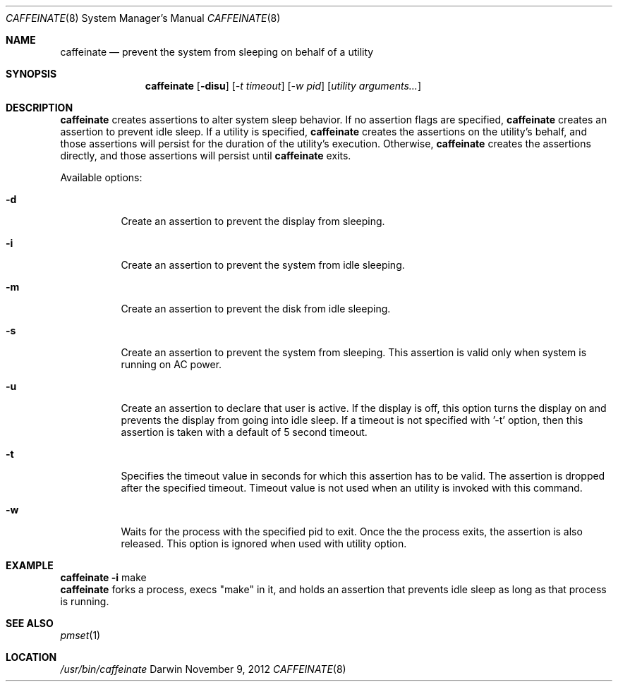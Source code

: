.\"
.\" Copyright (c) 2010-2012 Apple Inc.  All rights reserved.
.\"
.Dd November 9, 2012
.Dt CAFFEINATE 8
.Os Darwin
.Sh NAME
.Nm caffeinate
.Nd prevent the system from sleeping on behalf of a utility
.Sh SYNOPSIS
.Nm
.Op Fl disu
.Op Ar -t timeout
.Op Ar -w pid
.Op Ar utility arguments...
.Sh DESCRIPTION
.Nm
creates assertions to alter system sleep behavior.  If no assertion flags are
specified,
.Nm
creates an assertion to prevent idle sleep.  If a utility is specified,
.Nm
creates the assertions on the utility's behalf, and those assertions will persist
for the duration of the utility's execution. Otherwise,
.Nm
creates the assertions directly, and those assertions will persist until
.Nm
exits.
.Pp
Available options:
.Bl -tag -width indent
.It Fl d
Create an assertion to prevent the display from sleeping.
.It Fl i
Create an assertion to prevent the system from idle sleeping.
.It Fl m
Create an assertion to prevent the disk from idle sleeping.
.It Fl s
Create an assertion to prevent the system from sleeping. This assertion is valid only when system is running on AC power. 
.It Fl u 
Create an assertion to declare that user is active. If the display is off, this option turns the display on and prevents the display from going into idle sleep. If a timeout is not specified with '-t' option, then this assertion is taken with a default of 5 second timeout.
.It Fl t 
Specifies the timeout value in seconds for which this assertion has to be valid. The assertion is dropped after the specified timeout. Timeout value is not used when an utility is invoked with this command.
.It Fl w 
Waits for the process with the specified pid to exit. Once the the process exits, the assertion is also released.
This option is ignored when used with utility option.
.El
.Sh EXAMPLE
.TP
.Nm Fl i 
make
.br
\t \t \t
.Nm 
forks a process, execs "make" in it, and holds an assertion that prevents idle sleep as long as that process is running.
.Sh SEE ALSO
.Xr pmset 1 
.Sh LOCATION
.Pa /usr/bin/caffeinate
